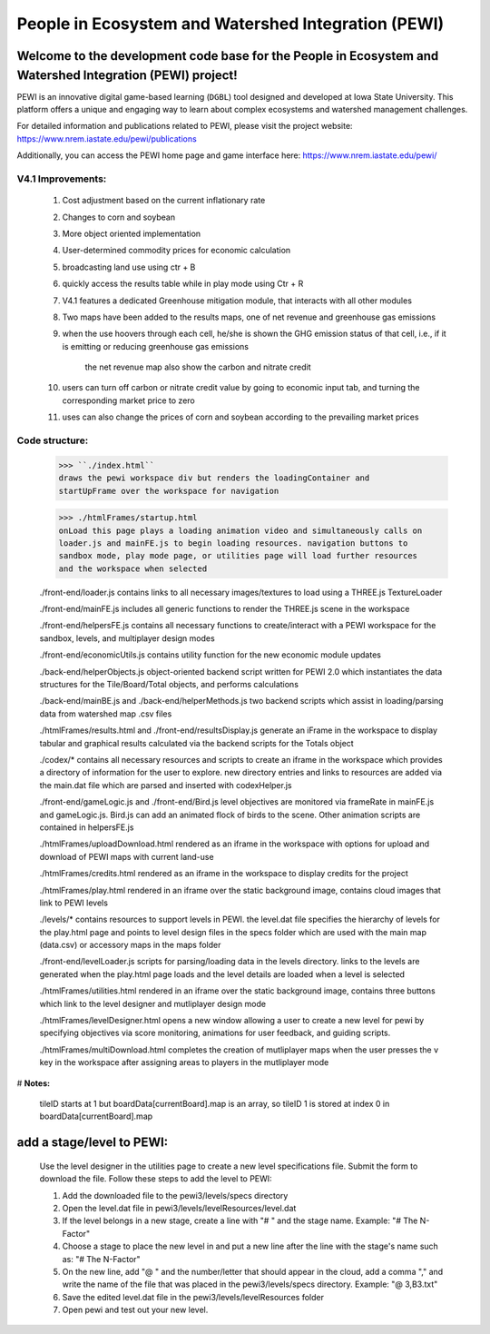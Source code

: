 ====================================================
People in Ecosystem and Watershed Integration (PEWI)
====================================================

.. image:: https://img.shields.io/badge/License-AGPL--3.0-pantone.svg
   :target: https://www.gnu.org/licenses/agpl-3.0.html
   :alt: License: AGPL-3.0

.. image:: https://img.shields.io/badge/Play%20Now-red.svg
   :target: https://www.nrem.iastate.edu/pewi/
   :alt: Play Now
.. image:: https://img.shields.io/github/stars/LESEM-PEWI/PEWI-People-in-Ecosystem-and-Watershed-Integration?style=social
   :target: https://github.com/LESEM-PEWI/PEWI-People-in-Ecosystem-and-Watershed-Integration/stargazers
   :alt: GitHub Stars

.. image:: https://img.shields.io/github/forks/LESEM-PEWI/PEWI-People-in-Ecosystem-and-Watershed-Integration?style=social
   :target: https://github.com/LESEM-PEWI/PEWI-People-in-Ecosystem-and-Watershed-Integration/members
   :alt: GitHub Forks


Welcome to the development code base for the People in Ecosystem and Watershed Integration (PEWI) project!
--------------------------------------------------------------------------------------------------------------

PEWI is an innovative digital game-based learning (``DGBL``) tool designed and developed at Iowa State University. This platform offers a unique and engaging way to learn about complex ecosystems and watershed management challenges.

For detailed information and publications related to PEWI, please visit the project website: https://www.nrem.iastate.edu/pewi/publications

Additionally, you can access the PEWI home page and game interface here: https://www.nrem.iastate.edu/pewi/


V4.1 Improvements:
=====================================================================

  1. Cost adjustment based on the current inflationary rate

  2. Changes to corn and soybean

  3. More object oriented implementation
  
  4. User-determined commodity prices for economic calculation
  
  5. broadcasting land use using ctr + B
  
  6. quickly access the results table while in play mode using Ctr + R

  7. V4.1 features a dedicated Greenhouse mitigation module, that interacts with all other modules
  
  8. Two maps have been added to the results maps, one of net revenue and greenhouse gas emissions

  9. when the use hoovers through each cell, he/she is shown the GHG emission status of that cell, i.e., if it is emitting or reducing greenhouse gas emissions
  
      the net revenue map also show the carbon and nitrate credit

  10. users can turn off carbon or nitrate credit value by going to economic input tab, and turning the corresponding market price to zero

  11. uses can also change the prices of corn and soybean according to the prevailing market prices

Code structure:
=================================================
     
     >>> ``./index.html``
     draws the pewi workspace div but renders the loadingContainer and 
     startUpFrame over the workspace for navigation
     
     >>> ./htmlFrames/startup.html
     onLoad this page plays a loading animation video and simultaneously calls on
     loader.js and mainFE.js to begin loading resources. navigation buttons to
     sandbox mode, play mode page, or utilities page will load further resources
     and the workspace when selected
     
     ./front-end/loader.js
     contains links to all necessary images/textures to load using a THREE.js 
     TextureLoader
     
     ./front-end/mainFE.js
     includes all generic functions to render the THREE.js scene in the workspace
  
     ./front-end/helpersFE.js
     contains all necessary functions to create/interact with a PEWI workspace 
     for the sandbox, levels, and multiplayer design modes

     ./front-end/economicUtils.js
     contains utility function for the new economic module updates
     
     ./back-end/helperObjects.js
     object-oriented backend script written for PEWI 2.0 which instantiates the 
     data structures for the Tile/Board/Total objects, and performs calculations
     
     ./back-end/mainBE.js and ./back-end/helperMethods.js
     two backend scripts which assist in loading/parsing data from watershed map
     .csv files
     
     ./htmlFrames/results.html and ./front-end/resultsDisplay.js
     generate an iFrame in the workspace to display tabular and graphical 
     results calculated via the backend scripts for the Totals object
     
     ./codex/*
     contains all necessary resources and scripts to create an iframe in the 
     workspace which provides a directory of information for the user to explore.
     new directory entries and links to resources are added via the main.dat file
     which are parsed and inserted with codexHelper.js
     
     ./front-end/gameLogic.js and ./front-end/Bird.js
     level objectives are monitored via frameRate in mainFE.js and gameLogic.js.
     Bird.js can add an animated flock of birds to the scene. Other animation 
     scripts are contained in helpersFE.js
       
     ./htmlFrames/uploadDownload.html
     rendered as an iframe in the workspace with options for upload and download 
     of PEWI maps with current land-use
  
     ./htmlFrames/credits.html
     rendered as an iframe in the workspace to display credits for the project

     ./htmlFrames/play.html
     rendered in an iframe over the static background image, contains
     cloud images that link to PEWI levels
     
     ./levels/*
     contains resources to support levels in PEWI. the level.dat file specifies
     the hierarchy of levels for the play.html page and points to level design
     files in the specs folder which are used with the main map (data.csv) or 
     accessory maps in the maps folder
     
     ./front-end/levelLoader.js
     scripts for parsing/loading data in the levels directory. links to the
     levels are generated when the play.html page loads and the level details are
     loaded when a level is selected
     
     ./htmlFrames/utilities.html
     rendered in an iframe over the static background image, contains
     three buttons which link to the level designer and mutliplayer design mode
          
     ./htmlFrames/levelDesigner.html
     opens a new window allowing a user to create a new level for pewi by 
     specifying objectives via score monitoring, animations for user feedback, 
     and guiding scripts.
     
     ./htmlFrames/multiDownload.html
     completes the creation of mutliplayer maps when the user presses the v key
     in the workspace after assigning areas to players in the mutliplayer mode


# **Notes:**

    tileID starts at 1 but boardData[currentBoard].map is an array, so tileID 1
    is stored at index 0 in boardData[currentBoard].map
    
add a stage/level to PEWI:
-------------------------------------

    Use the level designer in the utilities page to create a new level
    specifications file. Submit the form to download the file. Follow these steps
    to add the level to PEWI:
    
    1) Add the downloaded file to the pewi3/levels/specs directory
    
    2) Open the level.dat file in pewi3/levels/levelResources/level.dat
    
    3) If the level belongs in a new stage, create a line with "# " and the stage
       name. Example: "# The N-Factor"
       
    4) Choose a stage to place the new level in and put a new line after the
       line with the stage's name such as: "# The N-Factor"
       
    5) On the new line, add "@ " and the number/letter that should appear in the 
       cloud, add a comma "," and write the name of the file that was placed in
       the pewi3/levels/specs directory. Example: "@ 3,B3.txt"
       
    6) Save the edited level.dat file in the pewi3/levels/levelResources folder
    
    7) Open pewi and test out your new level.